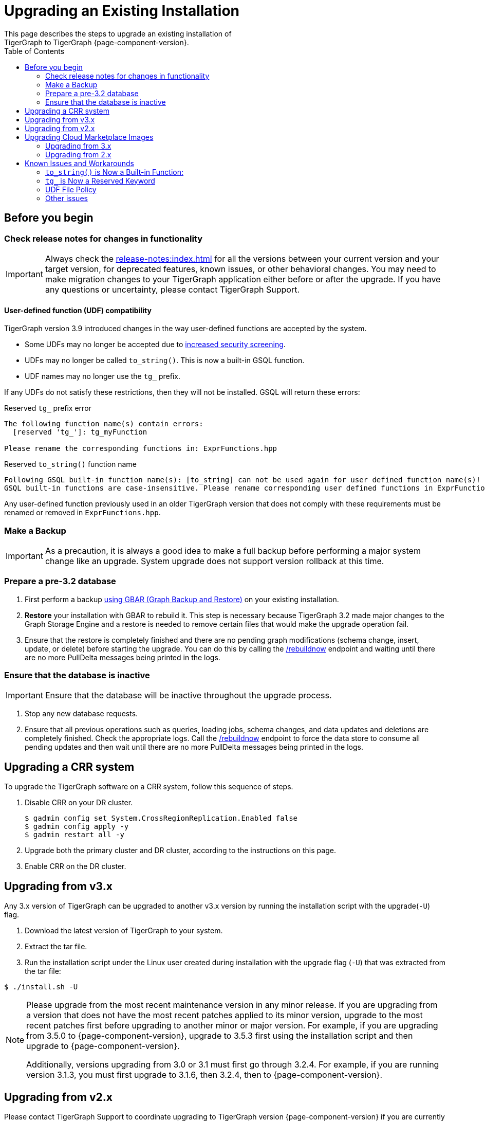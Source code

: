 = Upgrading an Existing Installation
:toc:
This page describes the steps to upgrade an existing installation of
TigerGraph to TigerGraph {page-component-version}.

== Before you begin

===  Check release notes for changes in functionality

[IMPORTANT]
Always check the xref:release-notes:index.adoc[] for all the versions between your current version and your target version, for deprecated features, known issues, or other behavioral changes.
You may need to make migration changes to your TigerGraph application either before or after the upgrade.
If you have any questions or uncertainty, please contact TigerGraph Support.

==== User-defined function (UDF) compatibility

TigerGraph version 3.9 introduced changes in the way user-defined functions are accepted by the system.

* Some UDFs may no longer be accepted due to xref:security:index.adoc#_udf_file_scanning[increased security screening].
* UDFs may no longer be called `to_string()`. This is now a built-in GSQL function.
* UDF names may no longer use the `tg_` prefix.

If any UDFs do not satisfy these restrictions, then they will not be installed. GSQL will return these errors:

.Reserved `tg_` prefix error
[source, console]
----
The following function name(s) contain errors:
  [reserved 'tg_']: tg_myFunction

Please rename the corresponding functions in: ExprFunctions.hpp
----

.Reserved `to_string()` function name
[source, console]
----
Following GSQL built-in function name(s): [to_string] can not be used again for user defined function name(s)!
GSQL built-in functions are case-insensitive. Please rename corresponding user defined functions in ExprFunctions.hpp.
----

Any user-defined function previously used in an older TigerGraph version that does not comply with these requirements must be renamed or removed in `ExprFunctions.hpp`.

=== Make a Backup

[IMPORTANT]
====
As a precaution, it is always a good idea to make a full backup before performing a major system change like an upgrade.
System upgrade does not support version rollback at this time.
====

=== Prepare a pre-3.2 database

. First perform a backup xref:backup-and-restore:index.adoc[using GBAR (Graph Backup and Restore)] on your existing installation.
. *Restore* your installation with GBAR to rebuild it.
This step is necessary because TigerGraph 3.2 made major changes to the Graph Storage Engine and a restore is needed to remove certain files that would make the upgrade operation fail.
. Ensure that the restore is completely finished and there are no pending graph modifications (schema change, insert, update, or delete) before starting the upgrade.
You can do this by calling the xref:tigergraph-server:API:built-in-endpoints.adoc#_rebuild_graph_engine[/rebuildnow] endpoint and waiting until there are no more PullDelta messages being printed in the logs.

=== Ensure that the database is inactive

[IMPORTANT]
Ensure that the database will be inactive throughout the upgrade process.

. Stop any new database requests.
. Ensure that all previous operations such as queries, loading jobs, schema changes, and data updates and deletions are completely finished.
Check the appropriate logs.
Call the xref:tigergraph-server:API:built-in-endpoints.adoc#_rebuild_graph_engine[/rebuildnow] endpoint to force the data store to consume all pending updates and then wait until there are no more PullDelta messages being printed in the logs.

== Upgrading a CRR system
To upgrade the TigerGraph software on a CRR system, follow this sequence of steps.

. Disable CRR on your DR cluster.
+
[source.wrap,console]
----
$ gadmin config set System.CrossRegionReplication.Enabled false
$ gadmin config apply -y
$ gadmin restart all -y
----

. Upgrade both the primary cluster and DR cluster, according to the instructions on this page.

. Enable CRR on the DR cluster.



[[upgrading-from-v3x]]
== Upgrading from v3.x

Any 3.x version of TigerGraph can be upgraded to another v3.x version by
running the installation script with the upgrade(`+-U+`) flag.

. Download the latest version of TigerGraph to your system.
. Extract the tar file.
. Run the installation script under the Linux user created during
installation with the upgrade flag (`+-U+`) that was extracted from the
tar file:

....
$ ./install.sh -U
....

[NOTE]
====
Please upgrade from the most recent maintenance version in any minor release.
If you are upgrading from a version that does not have the most recent patches applied to its minor version, upgrade to the most recent patches first before upgrading to another minor or major version.
For example, if you are upgrading from 3.5.0 to {page-component-version}, upgrade to 3.5.3 first using the installation script and then upgrade to {page-component-version}.

Additionally, versions upgrading from 3.0 or 3.1 must first go through 3.2.4.
For example, if you are running version 3.1.3, you must first upgrade to 3.1.6, then 3.2.4, then to {page-component-version}.
====


[[upgrading-from-v2x]]
== Upgrading from v2.x

Please contact TigerGraph Support to coordinate upgrading to TigerGraph version {page-component-version} if you are currently using a 2.x version of TigerGraph.
Even though all the steps are documented, it is strongly
recommended that you review the process with the TigerGraph
Support team.

Upgrading the Developer Edition or migrating to another edition are not supported.

For detailed upgrade procedures, see our support article on the
link:https://tigergraph.zendesk.com/hc/en-us/articles/8173584319892-2-6-x-to-3-x-upgrade-flow[2.6.x to 3.x upgrade flow]

[[upgrading-cloud-marketplace-image]]
== Upgrading Cloud Marketplace Images

=== Upgrading from 3.x

. xref:backup-and-restore:backup-and-restore.adoc[Back up] your TigerGraph instance using GBAR.
. Start a new instance from the latest cloud marketplace listing.
. Use the backup files you generated earlier to xref:backup-and-restore:backup-and-restore.adoc[restore] the new instance.

=== Upgrading from 2.x

If you want to upgrade your Cloud Marketplace image from v2.x on any cloud platform, please https://tigergraph.zendesk.com/hc/en-us/[open a support ticket]. for instructions and assistance.

== Known Issues and Workarounds

Several things may have changed between your current release and 3.9.x and these steps should help to upgrade the UDF file before starting the upgrade process or prepare users to address anything that may come up as a result of the upgrade.

=== `to_string()` is Now a Built-in Function:

In previous releases, `to_string()` was included in the default `ExprFunctions` file and is a common utility function added to the `ExprFunctions` file.

==== What to do:

Users need to rename or remove UDFs that are called `to_string()`.
Now, that it is added as a built-in function users are no longer needing to include it in the `ExprFunctions` file.

For more reference on how to prepare for an upgrade please refer back to the section: xref:tigergraph-server:installation:upgrade.adoc#_before_you_begin[Before You Begin].

=== `tg_` is Now a Reserved Keyword

TigerGraph uses the `tg_` prefix to denote functions provided by TigerGraph.

==== What to do:

Users can either rename, remove, or comment out any functions in their `ExprFunctions` file that contain this prefix.
Additionally, users should avoid prefixing future functions with this reserved prefix.
This is to avoid naming collisions with queries.

For more reference on how to prepare for an upgrade please refer back to the section: xref:tigergraph-server:installation:upgrade.adoc#_before_you_begin[Before You Begin].

=== UDF File Policy

There is some UDF enforcement taking place.
The UDF files are scanned to make sure they comply with the file policy.
This is to ensure there are none of the following:

. *Macros with a `replacement`.*
+
.Example:
[source,]
#define TABLE_SIZE 100
+
.Notice the macro without `replacement` is allowed
[source,]
#define EXPRFUNCTIONS_HPP_

. *`Headers` and `Includes` from potentially vulnerable C++ features*
+
If the header file is not included in our default `allowlist`, users can, at their own discretion, add C++ headers to an `allowlist`.
Users are free to edit the `allowlist` via `gadmin` config set `GSQL.UDF.Policy.HeaderAllowlist`.
+
Additionally, users can also disable a file policy after an upgrade with this command:
+
[source,]
----
gadmin config set GSQL.UDF.Policy.Enable false
----
This is so the restrictions will not take effect.

==== What to do:

It is recommended that users consult with the entire policy and adjust the UDF files to comply with the file policy.

For more reference please see:
https://docs.tigergraph.com/tigergraph-server/current/security/#_udf_file_scanning[UDF File Scanning].

=== Other issues

For any other issues encountered please contact support@tigergraph.com.
